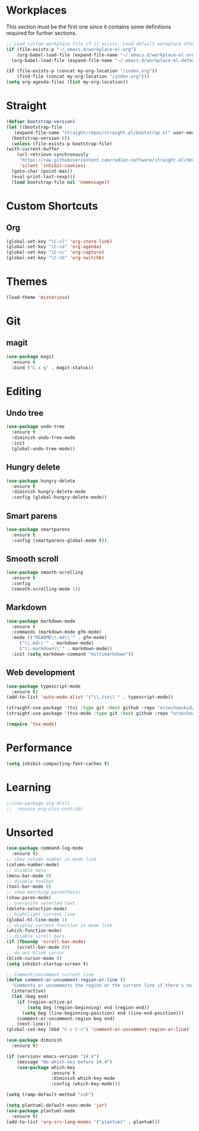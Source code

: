 #+STARTUP: content

* Workplaces
  This section must be the first one since it contains some definitions required for further sections.
  #+BEGIN_SRC emacs-lisp
    ;; Load custom workplace file if it exists. Load default workplace otherwise.
    (if (file-exists-p "~/.emacs.d/workplace-el.org")
        (org-babel-load-file (expand-file-name "~/.emacs.d/workplace-el.org"))
      (org-babel-load-file (expand-file-name "~/.emacs.d/workplace-el.default.org")))

    (if (file-exists-p (concat my-org-location "/index.org"))
        (find-file (concat my-org-location "/index.org")))
    (setq org-agenda-files (list my-org-location))
  #+END_SRC

* Straight
  #+BEGIN_SRC emacs-lisp
    (defvar bootstrap-version)
    (let ((bootstrap-file
	   (expand-file-name "straight/repos/straight.el/bootstrap.el" user-emacs-directory))
	  (bootstrap-version 6))
      (unless (file-exists-p bootstrap-file)
	(with-current-buffer
	    (url-retrieve-synchronously
	     "https://raw.githubusercontent.com/radian-software/straight.el/develop/install.el"
	     'silent 'inhibit-cookies)
	  (goto-char (point-max))
	  (eval-print-last-sexp)))
      (load bootstrap-file nil 'nomessage))
  #+END_SRC
* Custom Shortcuts
** Org
   #+BEGIN_SRC emacs-lisp
     (global-set-key "\C-cl" 'org-store-link)
     (global-set-key "\C-ca" 'org-agenda)
     (global-set-key "\C-cc" 'org-capture)
     (global-set-key "\C-cb" 'org-switchb)
   #+END_SRC

* Themes
  #+BEGIN_SRC emacs-lisp
    (load-theme 'misterioso)
  #+END_SRC
* Git

** magit
   #+BEGIN_SRC emacs-lisp
     (use-package magit
       :ensure t
       :bind ("C-x g" . magit-status))
   #+END_SRC

* Editing

** Undo tree
   #+BEGIN_SRC emacs-lisp
     (use-package undo-tree
       :ensure t
       :diminish undo-tree-mode
       :init
       (global-undo-tree-mode))
   #+END_SRC

** Hungry delete
   #+BEGIN_SRC emacs-lisp
     (use-package hungry-delete
       :ensure t
       :diminish hungry-delete-mode
       :config (global-hungry-delete-mode))
   #+END_SRC

** Smart parens
   #+BEGIN_SRC emacs-lisp
     (use-package smartparens
       :ensure t
       :config (smartparens-global-mode t))
   #+END_SRC

** Smooth scroll
   #+BEGIN_SRC emacs-lisp
     (use-package smooth-scrolling
       :ensure t
       :config
       (smooth-scrolling-mode 1))
   #+END_SRC

** Markdown
   #+BEGIN_SRC emacs-lisp
     (use-package markdown-mode
       :ensure t
       :commands (markdown-mode gfm-mode)
       :mode (("README\\.md\\'" . gfm-mode)
	      ("\\.md\\'" . markdown-mode)
	      ("\\.markdown\\'" . markdown-mode))
       :init (setq markdown-command "multimarkdown"))
   #+END_SRC

** Web development
   #+BEGIN_SRC emacs-lisp
     (use-package typescript-mode
       :ensure t)
     (add-to-list 'auto-mode-alist '("\\.tsx\\'" . typescript-mode))

     (straight-use-package '(tsi :type git :host github :repo "orzechowskid/tsi.el"))
     (straight-use-package '(tsx-mode :type git :host github :repo "orzechowskid/tsx-mode.el" :branch "emacs28"))

     (require 'tsx-mode)
   #+END_SRC

* Performance
  #+BEGIN_SRC emacs-lisp
    (setq inhibit-compacting-font-caches t)
  #+END_SRC
* Learning
  #+BEGIN_SRC emacs-lisp
    ;;(use-package org-drill
    ;;  :ensure org-plus-contrib)
  #+END_SRC
* Unsorted
  #+BEGIN_SRC emacs-lisp
    (use-package command-log-mode
      :ensure t)
    ;; show column number in mode line
    (column-number-mode)
    ;; disable menu
    (menu-bar-mode 0)
    ;; disable toolbar
    (tool-bar-mode 0)
    ;; show matching parenthesis
    (show-paren-mode)
    ;; overwrite selected text
    (delete-selection-mode)
    ;; hightlight current line
    (global-hl-line-mode 1)
    ;; display current function in mode line
    (which-function-mode)
    ;; disable scroll bars
    (if (fboundp 'scroll-bar-mode)
        (scroll-bar-mode 0))
    ;; do not blink cursor
    (blink-cursor-mode 0)
    (setq inhibit-startup-screen t)

    ;; Comment/uncomment current line
    (defun comment-or-uncomment-region-or-line ()
      "Comments or uncomments the region or the current line if there's no active region."
      (interactive)
      (let (beg end)
        (if (region-active-p)
            (setq beg (region-beginning) end (region-end))
          (setq beg (line-beginning-position) end (line-end-position)))
        (comment-or-uncomment-region beg end)
        (next-line)))
    (global-set-key (kbd "C-c C-c") 'comment-or-uncomment-region-or-line)

    (use-package diminish
      :ensure t)

    (if (version< emacs-version "24.4")
        (message "No which-key before 24.4")
        (use-package which-key
                     :ensure t
                     :diminish which-key-mode
                     :config (which-key-mode)))

    (setq tramp-default-method "ssh")

    (setq plantuml-default-exec-mode 'jar)
    (use-package plantuml-mode
      :ensure t)
    (add-to-list 'org-src-lang-modes '("plantuml" . plantuml))
  #+END_SRC
